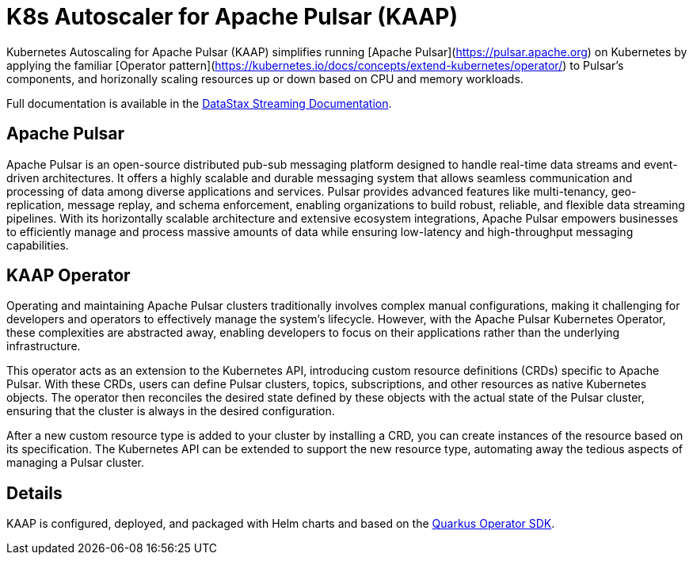 = K8s Autoscaler for Apache Pulsar (KAAP)

Kubernetes Autoscaling for Apache Pulsar (KAAP) simplifies running [Apache Pulsar](https://pulsar.apache.org) on Kubernetes by applying the familiar [Operator pattern](https://kubernetes.io/docs/concepts/extend-kubernetes/operator/) to Pulsar's components, and horizonally scaling resources up or down based on CPU and memory workloads.

Full documentation is available in the https://docs.datastax.com/en/streaming/pulsar-operator/index.html[DataStax Streaming Documentation].

== Apache Pulsar

Apache Pulsar is an open-source distributed pub-sub messaging platform designed to handle real-time data streams and event-driven architectures. It offers a highly scalable and durable messaging system that allows seamless communication and processing of data among diverse applications and services. Pulsar provides advanced features like multi-tenancy, geo-replication, message replay, and schema enforcement, enabling organizations to build robust, reliable, and flexible data streaming pipelines. With its horizontally scalable architecture and extensive ecosystem integrations, Apache Pulsar empowers businesses to efficiently manage and process massive amounts of data while ensuring low-latency and high-throughput messaging capabilities.

== KAAP Operator

Operating and maintaining Apache Pulsar clusters traditionally involves complex manual configurations, making it challenging for developers and operators to effectively manage the system's lifecycle. However, with the Apache Pulsar Kubernetes Operator, these complexities are abstracted away, enabling developers to focus on their applications rather than the underlying infrastructure.

This operator acts as an extension to the Kubernetes API, introducing custom resource definitions (CRDs) specific to Apache Pulsar. With these CRDs, users can define Pulsar clusters, topics, subscriptions, and other resources as native Kubernetes objects. The operator then reconciles the desired state defined by these objects with the actual state of the Pulsar cluster, ensuring that the cluster is always in the desired configuration.

After a new custom resource type is added to your cluster by installing a CRD, you can create instances of the resource based on its specification.
The Kubernetes API can be extended to support the new resource type, automating away the tedious aspects of managing a Pulsar cluster.

== Details

KAAP is configured, deployed, and packaged with Helm charts and based on the https://quarkiverse.github.io/quarkiverse-docs/quarkus-operator-sdk/dev/index.html[Quarkus Operator SDK].